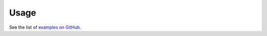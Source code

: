 Usage
=====

See the list of `examples on GitHub`_.

.. _examples on GitHub: https://github.com/spatialaudio/python-rtmixer/
    tree/master/examples

